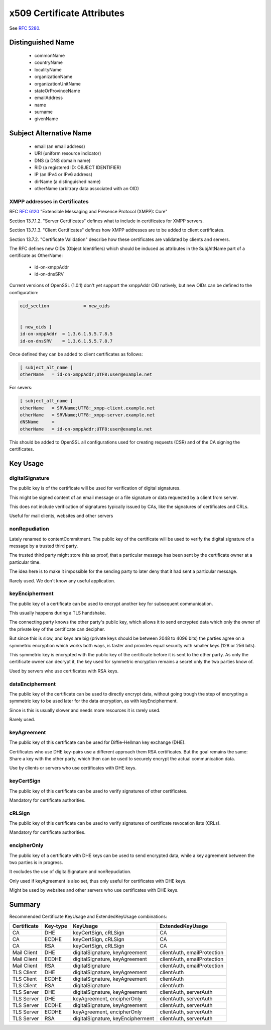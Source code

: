 x509 Certificate Attributes
===========================

See :rfc:`5280`.


Distinguished Name
------------------

 * commonName
 * countryName
 * localityName
 * organizationName
 * organizationUnitName
 * stateOrProvinceName
 * emailAddress
 * name
 * surname
 * givenName


Subject Alternative Name
------------------------

 * email (an email address)
 * URI (uniform resource indicator)
 * DNS (a DNS domain name)
 * RID (a registered ID: OBJECT IDENTIFIER)
 * IP (an IPv4 or IPv6 address)
 * dirName (a distinguished name)
 * otherName (arbitrary data associated with an OID)


XMPP addresses in Certificates
^^^^^^^^^^^^^^^^^^^^^^^^^^^^^^

RFC :rfc:`6120` "Extensible Messaging and Presence Protocol (XMPP): Core"


Section 13.7.1.2. "Server Certificates" defines what to include in certificates
for XMPP servers.

Section 13.7.1.3. "Client Certificates" defines how XMPP addresses are to be
added to client certificates.

Section 13.7.2. "Certificate Validation" describe how these certificates are
validated by clients and servers.

The RFC defines new OIDs (Object Identifiers) which should be induced as
attributes in the SubjAltName part of a certificate as OtherName:

 * id-on-xmppAddr
 * id-on-dnsSRV

Current versions of OpenSSL (1.0.1) don't yet support the xmppAddr OID natively,
but new OIDs can be defined to the configuration:

.. code-block:: ini

    oid_section             = new_oids


    [ new_oids ]
    id-on-xmppAddr  = 1.3.6.1.5.5.7.8.5
    id-on-dnsSRV    = 1.3.6.1.5.5.7.8.7


Once defined they can be added to client certificates as follows:

.. code-block:: ini

    [ subject_alt_name ]
    otherName   = id-on-xmppAddr;UTF8:user@example.net


For severs:

.. code-block:: ini

    [ subject_alt_name ]
    otherName   = SRVName;UTF8:_xmpp-client.example.net
    otherName   = SRVName;UTF8:_xmpp-server.example.net
    dNSName     =
    otherName   = id-on-xmppAddr;UTF8:user@example.net



This should be added to OpenSSL all configurations used for creating requests
(CSR) and of the CA signing the certificates.




Key Usage
---------


digitalSignature
^^^^^^^^^^^^^^^^

The public key is of the certificate will be used for verification of digital signatures.

This might be signed content of an email message or a file signature or data requested by a client from server.

This does not include verification of signatures typically issued by CAs, like
the signatures of certificates and CRLs.

Useful for mail clients, websites and other servers


nonRepudiation
^^^^^^^^^^^^^^

Lately renamed to contentCommitment. The public key of the certificate will be
used to verify the digital signature of a message by a trusted third party.

The trusted third party might store this as proof, that a particular message has
been sent by the certificate owner at a particular time.

The idea here is to make it impossible for the sending party to later deny that it had sent a particular message.

Rarely used. We don't know any useful application.


keyEncipherment
^^^^^^^^^^^^^^^

The public key of a certificate can be used to encrypt another key for
subsequent communication.

This usually happens during a TLS handshake.

The connecting party knows the other party's public key, which allows it to send
encrypted data which only the owner of the private key of the certificate can
decipher.

But since this is slow, and keys are big (private keys should be between 2048 to
4096 bits) the parties agree on a symmetric encryption which works both ways, is
faster and provides equal security with smaller keys (128 or 256 bits).

This symmetric key is encrypted with the public key of the certificate before it is sent to the other party. As only the certificate owner can decrypt it, the key used for symmetric encryption remains a secret only the two parties know of.

Used by servers who use certificates with RSA keys.


dataEncipherment
^^^^^^^^^^^^^^^^

The public key of the certificate can be used to directly encrypt data, without
going trough the step of encrypting a symmetric key to be used later for the
data encryption, as with keyEncipherment.

Since is this is usually slower and needs more resources it is rarely used.

Rarely used.


keyAgreement
^^^^^^^^^^^^

The public key of this certificate can be used for Diffie-Hellman key exchange
(DHE).

Certificates who use DHE key-pairs use a different approach them RSA
certificates. But the goal remains the same: Share a key with the other party,
which then can be used to securely encrypt the actual communication data.

Use by clients or servers who use certificates with DHE keys.


keyCertSign
^^^^^^^^^^^

The public key of this certificate can be used to verify signatures of other certificates.

Mandatory for certificate authorities.


cRLSign
^^^^^^^

The public key of this certificate can be used to verify signatures of
certificate revocation lists (CRLs).

Mandatory for certificate authorities.


encipherOnly
^^^^^^^^^^^^

The public key of a certificate with DHE keys can be used to send encrypted
data, while a key agreement between the two parties is in progress.

It excludes the use of digitalSignature and nonRepudiation.

Only used if keyAgreement is also set, thus only useful for certificates with
DHE keys.

Might be used by websites and other servers who use certificates with DHE keys.


Summary
-------

Recommended Certificate KeyUsage and ExtendedKeyUsage combinations:

============ ======== ================================= ===========================
Certificate  Key-type KeyUsage                          ExtendedKeyUsage
============ ======== ================================= ===========================
CA           DHE      keyCertSign, cRLSign              CA
CA           ECDHE    keyCertSign, cRLSign              CA
CA           RSA      keyCertSign, cRLSign              CA
Mail Client  DHE      digitalSignature, keyAgreement    clientAuth, emailProtection
Mail Client  ECDHE    digitalSignature, keyAgreement    clientAuth, emailProtection
Mail Client  RSA      digitalSignature                  clientAuth, emailProtection
TLS Client   DHE      digitalSignature, keyAgreement    clientAuth
TLS Client   ECDHE    digitalSignature, keyAgreement    clientAuth
TLS Client   RSA      digitalSignature                  clientAuth
TLS Server   DHE      digitalSignature, keyAgreement    clientAuth, serverAuth
TLS Server   DHE      keyAgreement, encipherOnly        clientAuth, serverAuth
TLS Server   ECDHE    digitalSignature, keyAgreement    clientAuth, serverAuth
TLS Server   ECDHE    keyAgreement, encipherOnly        clientAuth, serverAuth
TLS Server   RSA      digitalSignature, keyEncipherment clientAuth, serverAuth
============ ======== ================================= ===========================

